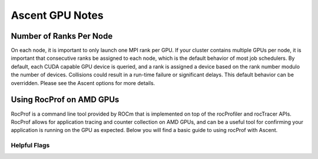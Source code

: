.. ############################################################################
.. # Copyright (c) Lawrence Livermore National Security, LLC and other Ascent
.. # Project developers. See top-level LICENSE AND COPYRIGHT files for dates and
.. # other details. No copyright assignment is required to contribute to Ascent.
.. ############################################################################


Ascent GPU Notes
==================

Number of Ranks Per Node
------------------------
On each node, it is important to only launch one MPI rank per GPU.
If your cluster contains multiple GPUs per node, it is important that consecutive ranks be assigned to each node, which is the default behavior of most job schedulers.
By default, each CUDA capable GPU device is queried, and a rank is assigned a device based on the rank number modulo the number of devices.
Collisions could result in a run-time failure or significant delays. 
This default behavior can be overridden. Please see the Ascent options for more details.

Using RocProf on AMD GPUs
-------------------------
RocProf is a command line tool provided by ROCm that is implemented on top of the rocProfiler and rocTracer APIs.
RocProf allows for application tracing and counter collection on AMD GPUs, and can be a useful tool for confirming your application is running on the GPU as expected.  
Below you will find a basic guide to using rocProf with Ascent. 

Helpful Flags
^^^^^^^^^^^^^
.. list-table::

   Help flag
   
   /rocm/bin/rocprof -h
   
.. list-table::

   Housekeeping Flags
   
   --timestamp <on|off>: turn on/off gpu kernel dispatch timestamps
        
   --basenames <on|off>: turn on/off turncating gpu kernel names such as template parameters and arguments types
      
   -o <output csv file>: save direct counter data to a specified file name
        
   -d <directory>: send profiling data to a specified directory
        
   -t <temporary directory>: change the directory where files are created from /tmp to temporary directory, allowing you to save these files
        
.. list-table::

   Profiling Flags
   
   -i input<.txt|.html>: specify an input file (note: all output files will be named input.\*)
        
   --stats: generate a file of kernel execution stats called <output file>.stats.csv
        
   --hsa-trace: trace GPU kernels, host HSA events, and HIP memory copies. Generates JSON file that is compatible with chrome-tracing
        
   --hip-trace: trace HIP API calls. Generates JSON file that is compatible with chrome-tracing

